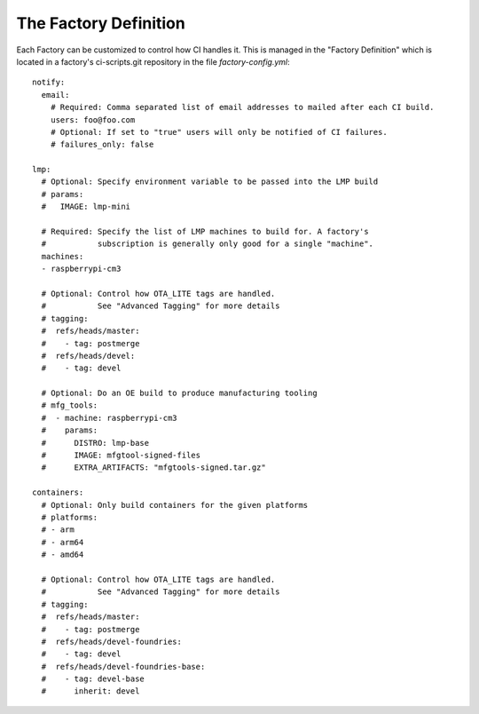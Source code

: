 .. _ref-factory-defition:

The Factory Definition
======================

Each Factory can be customized to control how CI handles it. This is managed
in the "Factory Definition" which is located in a factory's ci-scripts.git
repository in the file `factory-config.yml`::

  notify:
    email:
      # Required: Comma separated list of email addresses to mailed after each CI build.
      users: foo@foo.com
      # Optional: If set to "true" users will only be notified of CI failures.
      # failures_only: false

  lmp:
    # Optional: Specify environment variable to be passed into the LMP build
    # params:
    #   IMAGE: lmp-mini

    # Required: Specify the list of LMP machines to build for. A factory's
    #           subscription is generally only good for a single "machine".
    machines:
    - raspberrypi-cm3

    # Optional: Control how OTA_LITE tags are handled.
    #           See "Advanced Tagging" for more details
    # tagging:
    #  refs/heads/master:
    #    - tag: postmerge
    #  refs/heads/devel:
    #    - tag: devel

    # Optional: Do an OE build to produce manufacturing tooling
    # mfg_tools:
    #  - machine: raspberrypi-cm3
    #    params:
    #      DISTRO: lmp-base
    #      IMAGE: mfgtool-signed-files
    #      EXTRA_ARTIFACTS: "mfgtools-signed.tar.gz"

  containers:
    # Optional: Only build containers for the given platforms
    # platforms:
    # - arm
    # - arm64
    # - amd64

    # Optional: Control how OTA_LITE tags are handled.
    #           See "Advanced Tagging" for more details
    # tagging:
    #  refs/heads/master:
    #    - tag: postmerge
    #  refs/heads/devel-foundries:
    #    - tag: devel
    #  refs/heads/devel-foundries-base:
    #    - tag: devel-base
    #      inherit: devel
